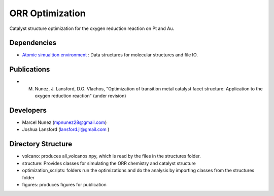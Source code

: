 ORR Optimization
=================

Catalyst structure optimization for the oxygen reduction reaction on Pt and Au.

Dependencies
-------------
* `Atomic simualtion environment <https://wiki.fysik.dtu.dk/ase/>`_ : Data structures for molecular structures and file IO.

Publications
-------------
* M. Nunez, J. Lansford, D.G. Vlachos, "Optimization of transition metal catalyst facet structure: Application to the oxygen reduction reaction" (under revision)

Developers
-----------
* Marcel Nunez (mpnunez28@gmail.com)
* Joshua Lansford (lansford.jl@gmail.com )

Directory Structure
--------------------
* volcano: produces all_volcanos.npy, which is read by the files in the structures folder.
* structure: Provides classes for simulating the ORR chemistry and catalyst structure
* optimization_scripts: folders run the optimizations and do the analysis by importing classes from the structures folder
* figures: produces figures for publication